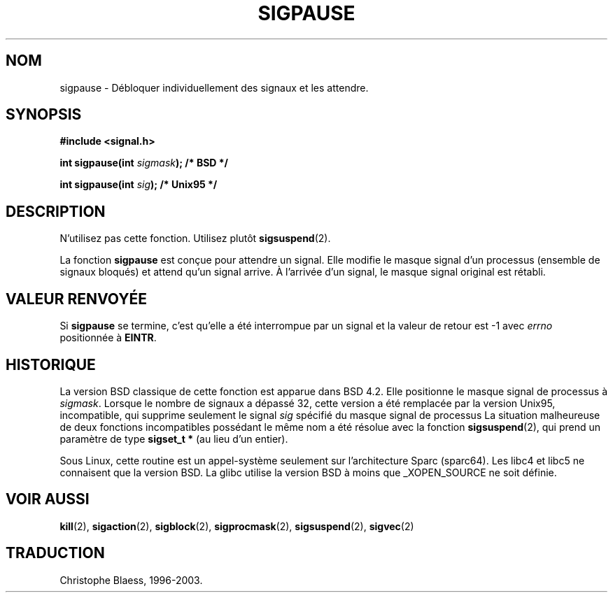 .\" Copyright (C) 2004 Andries Brouwer (aeb@cwi.nl)
.\"
.\" Permission is granted to make and distribute verbatim copies of this
.\" manual provided the copyright notice and this permission notice are
.\" preserved on all copies.
.\"
.\" Permission is granted to copy and distribute modified versions of this
.\" manual under the conditions for verbatim copying, provided that the
.\" entire resulting derived work is distributed under the terms of a
.\" permission notice identical to this one
.\"
.\" Since the Linux kernel and libraries are constantly changing, this
.\" manual page may be incorrect or out-of-date.  The author(s) assume no
.\" responsibility for errors or omissions, or for damages resulting from
.\" the use of the information contained herein.  The author(s) may not
.\" have taken the same level of care in the production of this manual,
.\" which is licensed free of charge, as they might when working
.\" professionally.
.\"
.\" Formatted or processed versions of this manual, if unaccompanied by
.\" the source, must acknowledge the copyright and authors of this work.
.\"
.\" Traduction 13/10/1996 par Christophe Blaess (ccb@club-internet.fr)
.\" Màj 15/04/1997
.\" Màj 18/07/2003 LDP-1.56
.\" Màj 23/12/2005 LDP-1.67
.\"
.TH SIGPAUSE 2 "10 mai 2004" Linux 2.6 "Manuel du programmeur Linux"
.SH NOM
sigpause \- Débloquer individuellement des signaux et les attendre.
.SH SYNOPSIS
.nf
.B #include <signal.h>
.sp
.BI "int sigpause(int " sigmask ");  /* BSD */"
.sp
.BI "int sigpause(int " sig ");      /* Unix95 */"
.fi
.SH DESCRIPTION
N'utilisez pas cette fonction. Utilisez plutôt
.BR sigsuspend (2).
.LP
La fonction
.B sigpause
est conçue pour attendre un signal.
Elle modifie le masque signal d'un processus (ensemble de signaux bloqués)
et attend qu'un signal arrive. À l'arrivée d'un signal, le masque signal
original est rétabli.
.SH VALEUR RENVOYÉE
Si
.B sigpause
se termine, c'est qu'elle a été interrompue par un signal et la valeur
de retour est \-1 avec
.I errno
positionnée à
.BR EINTR .
.SH HISTORIQUE
La version BSD classique de cette fonction est apparue dans BSD 4.2.
Elle positionne le masque signal de processus à
.IR sigmask .
Lorsque le nombre de signaux a dépassé 32, cette version a été remplacée
par la version Unix95, incompatible, qui supprime seulement le signal
.I sig
spécifié du masque signal de processus
.\" __xpg_sigpause: Unix 95, spec 1170, SVID, SVR4, XPG
La situation malheureuse de deux fonctions incompatibles possédant
le même nom a été résolue avec la fonction
.BR \%sigsuspend (2),
qui prend un paramètre de type
.B "sigset_t *"
(au lieu d'un entier).
.LP
Sous Linux, cette routine est un appel\-système seulement sur l'architecture
Sparc (sparc64). Les libc4 et libc5 ne connaisent que la version BSD.
La glibc utilise la version BSD à moins que _XOPEN_SOURCE ne soit définie.
.\" .SH NOTE
.\" For the BSD version, one usually uses a zero
.\" .I sigmask
.\" to indicate that no signals are to be blocked.
.SH VOIR AUSSI
.BR kill (2),
.BR sigaction (2),
.BR sigblock (2),
.BR sigprocmask (2),
.BR sigsuspend (2),
.BR sigvec (2)
.SH TRADUCTION
Christophe Blaess, 1996-2003.
